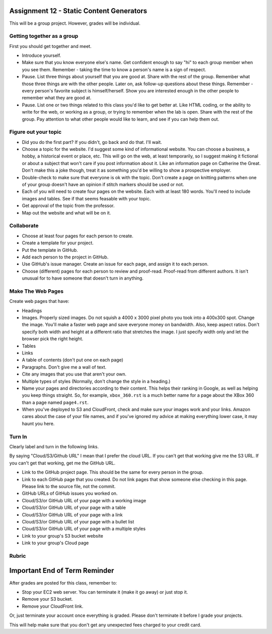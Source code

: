 Assignment 12 - Static Content Generators
=========================================

This will be a group project. However, grades will be individual.

Getting together as a group
---------------------------

First you should get together and meet.

* Introduce yourself.
* Make sure that you know everyone else's name. Get confident enough to
  say "hi" to each group member when you see them. Remember - taking the time
  to know a person's name is a sign of respect.
* Pause. List three things about yourself that you are good at. Share with the
  rest of the group. Remember what those three things are with the other people.
  Later on, ask follow-up questions about these things. Remember - every person's
  favorite subject is himself/herself. Show you are interested enough in the
  other people to remember what they are good at.
* Pause. List one or two things related to this class you'd like to get better at.
  Like HTML coding, or the ability to write for the web, or working as a group,
  or trying to remember when the lab is open. Share with the rest of the group.
  Pay attention to what other people would like to learn, and see if you can help
  them out.


Figure out your topic
---------------------

* Did you do the first part? If you didn't, go back and do that. I'll wait.
* Choose a topic for the website. I'd suggest some kind of informational website.
  You can choose a business, a hobby, a historical event or place, etc. This
  will go on the web, at least temporarily, so I suggest making it fictional
  or about a subject that won't care if you post information about it.
  Like an information page on Catherine the Great. Don't make this a joke though,
  treat it as something you'd be willing to show a prospective employer.
* Double-check to make sure that everyone is ok with the topic. Don't create
  a page on knitting patterns when one of your group doesn't have an opinion if
  stitch markers should be used or not.
* Each of you will need to create four pages on the website. Each with at least 180
  words. You'll need to include images and tables. See if that seems feasable with
  your topic.
* Get approval of the topic from the professor.
* Map out the website and what will be on it.

Collaborate
-----------

* Choose at least four pages for each person to create.
* Create a template for your project.
* Put the template in GitHub.
* Add each person to the project in GitHub.
* Use GitHub's issue manager. Create an issue for each page, and assign it
  to each person.
* Choose (different) pages for each person to review and proof-read. Proof-read
  from different authors. It isn't unusual for to have someone that doesn't turn in
  anything.

Make The Web Pages
------------------

Create web pages that have:

* Headings
* Images. Properly sized images. Do not squish a 4000 x 3000 pixel photo you took
  into a 400x300 spot. Change the image. You'll make a faster web page and save
  everyone money on bandwidth. Also, keep aspect ratios. Don't specify both
  width and height at a different ratio that stretches the image. I just specify
  width only and let the browser pick the right height.
* Tables
* Links
* A table of contents (don't put one on each page)
* Paragraphs. Don't give me a wall of text.
* Cite any images that you use that aren't your own.
* Multiple types of styles (Normally, don't change the style in a heading.)
* Name your pages and directories according to their content. This helps their
  ranking in Google, as well as helping you keep things straight.
  So, for example, ``xbox_360.rst`` is a much better name for a page about the
  XBox 360 than a page named ``page4.rst``.
* When you've deployed to S3 and CloudFront, check and make sure your images
  work and your links. Amazon cares about the case of your file names, and if
  you've ignored my advice at making everything lower case, it may haunt you
  here.

Turn In
-------

Clearly label and turn in the following links.

By saying "Cloud/S3/Github URL" I mean that I prefer the cloud URL. If you
can't get that working give me the S3 URL. If you can't get that working, get
me the GitHub URL.

* Link to the GitHub project page.
  This should be the same for every person in the group.
* Link to each GitHub page that you created.
  Do not link pages that show someone else checking in this page.
  Please link to the source file, not the commit.
* GitHub URLs of GitHub issues you worked on.
* Cloud/S3/or GitHub URL of your page with a working image
* Cloud/S3/or GitHub URL of your page with a table
* Cloud/S3/or GitHub URL of your page with a link
* Cloud/S3/or GitHub URL of your page with a bullet list
* Cloud/S3/or GitHub URL of your page with a multiple styles
* Link to your group's S3 bucket website
* Link to your group's Cloud page

Rubric
------

.. image:: rubric.png
    :width: 600px


Important End of Term Reminder
==============================

After grades are posted for this class, remember to:

* Stop your EC2 web server. You can terminate it (make it go away) or just
  stop it.
* Remove your S3 bucket.
* Remove your CloudFront link.

Or, just terminate your account once everything is graded. Please don't terminate
it before I grade your projects.

This will help make sure that you don't get any unexpected fees charged to your
credit card.
